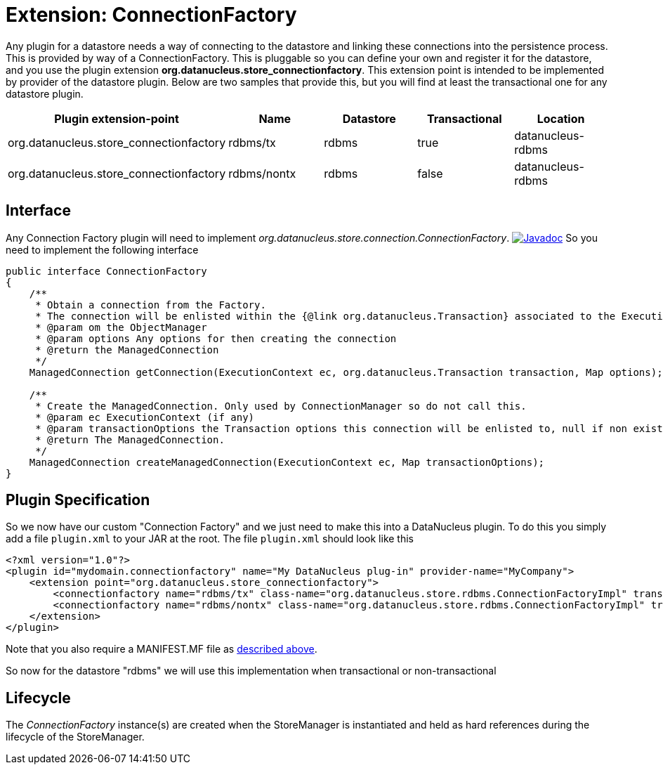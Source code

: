 [[connection_factory]]
= Extension: ConnectionFactory
:_basedir: ../
:_imagesdir: images/

Any plugin for a datastore needs a way of connecting to the datastore and linking these connections into the persistence process. This is provided by way of a ConnectionFactory.
This is pluggable so you can define your own and register it for the datastore, and you use the plugin extension *org.datanucleus.store_connectionfactory*.
This extension point is intended to be implemented by provider of the datastore plugin.
Below are two samples that provide this, but you will find at least the transactional one for any datastore plugin.


[cols="2,1,1,1,1", options="header"]
|===
|Plugin extension-point
|Name
|Datastore
|Transactional
|Location

|org.datanucleus.store_connectionfactory
|rdbms/tx
|rdbms
|true
|datanucleus-rdbms

|org.datanucleus.store_connectionfactory
|rdbms/nontx
|rdbms
|false
|datanucleus-rdbms
|===


== Interface

Any Connection Factory plugin will need to implement _org.datanucleus.store.connection.ConnectionFactory_.
http://www.datanucleus.org/javadocs/core/latest/org/datanucleus/store/connection/ConnectionFactory.html[image:../images/javadoc.png[Javadoc]]
So you need to implement the following interface

[source,java]
-----
public interface ConnectionFactory
{
    /**
     * Obtain a connection from the Factory. 
     * The connection will be enlisted within the {@link org.datanucleus.Transaction} associated to the ExecutionContext if "enlist" is set to true.
     * @param om the ObjectManager
     * @param options Any options for then creating the connection
     * @return the ManagedConnection
     */
    ManagedConnection getConnection(ExecutionContext ec, org.datanucleus.Transaction transaction, Map options);

    /**
     * Create the ManagedConnection. Only used by ConnectionManager so do not call this.
     * @param ec ExecutionContext (if any)
     * @param transactionOptions the Transaction options this connection will be enlisted to, null if non existent
     * @return The ManagedConnection.
     */
    ManagedConnection createManagedConnection(ExecutionContext ec, Map transactionOptions);
}
-----

== Plugin Specification

So we now have our custom "Connection Factory" and we just need to make this into a DataNucleus plugin. 
To do this you simply add a file `plugin.xml` to your JAR at the root. The file `plugin.xml` should look like this

[source,xml]
-----
<?xml version="1.0"?>
<plugin id="mydomain.connectionfactory" name="My DataNucleus plug-in" provider-name="MyCompany">
    <extension point="org.datanucleus.store_connectionfactory">
        <connectionfactory name="rdbms/tx" class-name="org.datanucleus.store.rdbms.ConnectionFactoryImpl" transactional="true" datastore="rdbms"/>
        <connectionfactory name="rdbms/nontx" class-name="org.datanucleus.store.rdbms.ConnectionFactoryImpl" transactional="false" datastore="rdbms"/>
    </extension>
</plugin>
-----

Note that you also require a MANIFEST.MF file as xref:extensions.adoc#MANIFEST[described above].

So now for the datastore "rdbms" we will use this implementation when transactional or non-transactional

== Lifecycle

The _ConnectionFactory_ instance(s) are created when the StoreManager is instantiated and held as hard references during the lifecycle of the StoreManager.

